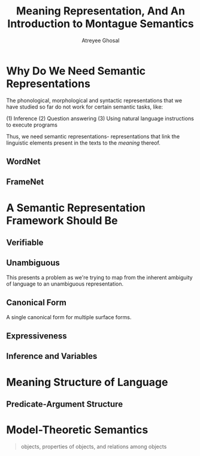 #+TITLE: Meaning Representation, And An Introduction to Montague Semantics
#+AUTHOR: Atreyee Ghosal

* Why Do We Need Semantic Representations

The phonological, morphological and syntactic representations that we have studied so far do not work for certain semantic tasks, like:

(1) Inference
(2) Question answering
(3) Using natural language instructions to execute programs

Thus, we need semantic representations- representations that link the linguistic elements present in the texts to the /meaning/ thereof.

** WordNet
** FrameNet
* A Semantic Representation Framework Should Be

** Verifiable
** Unambiguous

This presents a problem as we're trying to map from the inherent ambiguity of language to an unambiguous representation.

# probabilistic semantic representations?
** Canonical Form

A single canonical form for multiple surface forms.
** Expressiveness
** Inference and Variables
* Meaning Structure of Language

** Predicate-Argument Structure
* Model-Theoretic Semantics

#+BEGIN_QUOTE
objects, properties of objects, and relations among objects

#+END_QUOTE
